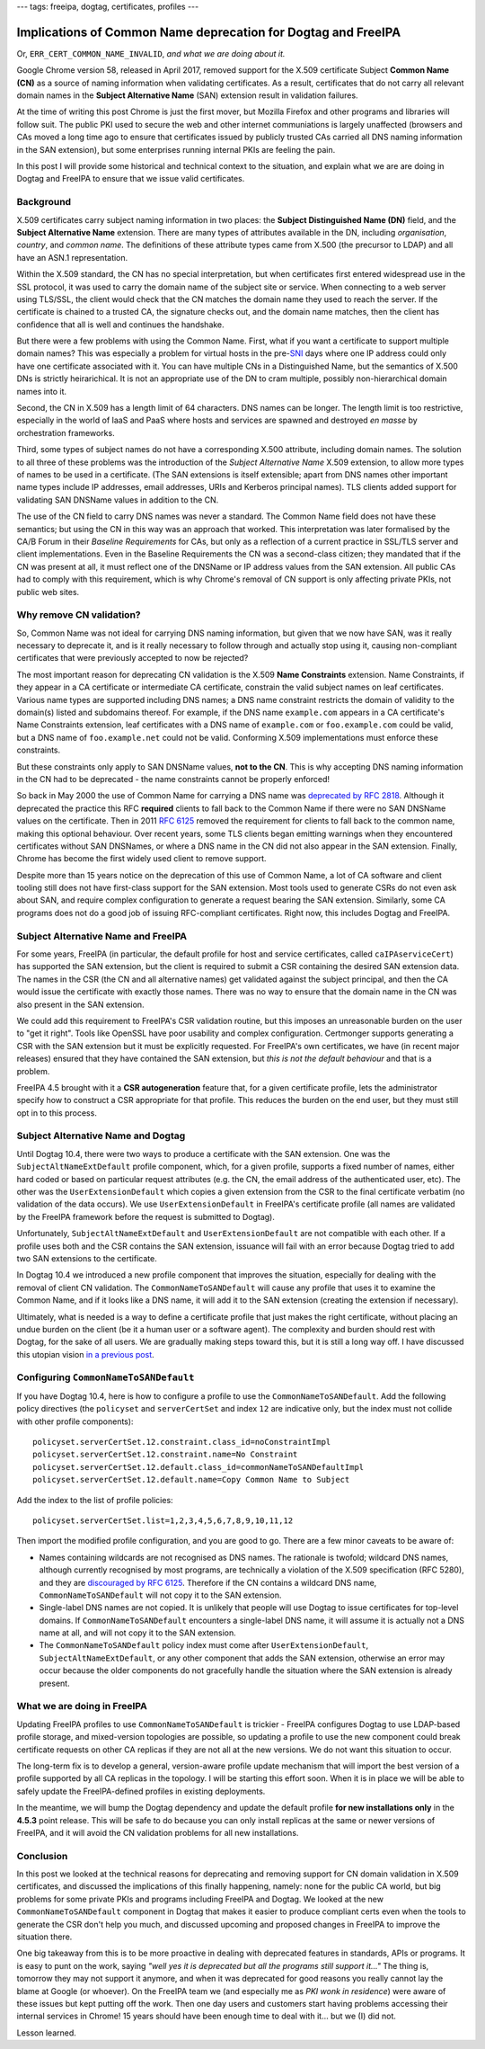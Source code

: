---
tags: freeipa, dogtag, certificates, profiles
---

Implications of Common Name deprecation for Dogtag and FreeIPA
==============================================================

Or, ``ERR_CERT_COMMON_NAME_INVALID``, *and what we are doing about
it.*

Google Chrome version 58, released in April 2017, removed support
for the X.509 certificate Subject **Common Name (CN)** as a source
of naming information when validating certificates.  As a result,
certificates that do not carry all relevant domain names in the
**Subject Alternative Name** (SAN) extension result in validation
failures.

At the time of writing this post Chrome is just the first mover, but
Mozilla Firefox and other programs and libraries will follow suit.
The public PKI used to secure the web and other internet
communiations is largely unaffected (browsers and CAs moved a long
time ago to ensure that certificates issued by publicly trusted CAs
carried all DNS naming information in the SAN extension), but some
enterprises running internal PKIs are feeling the pain.

In this post I will provide some historical and technical context to
the situation, and explain what we are are doing in Dogtag and
FreeIPA to ensure that we issue valid certificates.


Background
----------

X.509 certificates carry subject naming information in two places:
the **Subject Distinguished Name (DN)** field, and the **Subject
Alternative Name** extension.  There are many types of attributes
available in the DN, including *organisation*, *country*, and
*common name*.  The definitions of these attribute types came from
X.500 (the precursor to LDAP) and all have an ASN.1 representation.

Within the X.509 standard, the CN has no special interpretation, but
when certificates first entered widespread use in the SSL protocol,
it was used to carry the domain name of the subject site or service.
When connecting to a web server using TLS/SSL, the client would
check that the CN matches the domain name they used to reach the
server.  If the certificate is chained to a trusted CA, the
signature checks out, and the domain name matches, then the client
has confidence that all is well and continues the handshake.

But there were a few problems with using the Common Name.  First,
what if you want a certificate to support multiple domain names?
This was especially a problem for virtual hosts in the pre-`SNI`_
days where one IP address could only have one certificate associated
with it.  You can have multiple CNs in a Distinguished Name, but the
semantics of X.500 DNs is strictly heirarichical.  It is not an
appropriate use of the DN to cram multiple, possibly
non-hierarchical domain names into it.

.. _SNI: https://en.wikipedia.org/wiki/Server_Name_Indication

Second, the CN in X.509 has a length limit of 64 characters.  DNS
names can be longer.  The length limit is too restrictive,
especially in the world of IaaS and PaaS where hosts and services
are spawned and destroyed *en masse* by orchestration frameworks.

Third, some types of subject names do not have a corresponding X.500
attribute, including domain names.  The solution to all three of
these problems was the introduction of the *Subject Alternative
Name* X.509 extension, to allow more types of names to be used in a
certificate.  (The SAN extensions is itself extensible; apart from
DNS names other important name types include IP addresses, email
addresses, URIs and Kerberos principal names).  TLS clients added
support for validating SAN DNSName values in addition to the CN.

The use of the CN field to carry DNS names was never a standard.
The Common Name field does not have these semantics; but using the
CN in this way was an approach that worked.  This interpretation was
later formalised by the CA/B Forum in their *Baseline Requirements*
for CAs, but only as a reflection of a current practice in SSL/TLS
server and client implementations.  Even in the Baseline
Requirements the CN was a second-class citizen; they mandated that
if the CN was present at all, it must reflect one of the DNSName or
IP address values from the SAN extension.  All public CAs had to
comply with this requirement, which is why Chrome's removal of CN
support is only affecting private PKIs, not public web sites.

.. _RFC 2818: https://tools.ietf.org/html/rfc2818#page-5


Why remove CN validation?
-------------------------

So, Common Name was not ideal for carrying DNS naming information,
but given that we now have SAN, was it really necessary to deprecate
it, and is it really necessary to follow through and actually stop
using it, causing non-compliant certificates that were previously
accepted to now be rejected?

The most important reason for deprecating CN validation is the X.509
**Name Constraints** extension.  Name Constraints, if they appear in
a CA certificate or intermediate CA certificate, constrain the valid
subject names on leaf certificates.  Various name types are
supported including DNS names; a DNS name constraint restricts the
domain of validity to the domain(s) listed and subdomains thereof.
For example, if the DNS name ``example.com`` appears in a CA
certificate's Name Constraints extension, leaf certificates with a
DNS name of ``example.com`` or ``foo.example.com`` could be valid,
but a DNS name of ``foo.example.net`` could not be valid.
Conforming X.509 implementations must enforce these constraints.

But these constraints only apply to SAN DNSName values, **not to the
CN**.  This is why accepting DNS naming information in the CN had to
be deprecated - the name constraints cannot be properly enforced!

So back in May 2000 the use of Common Name for carrying a DNS name
was `deprecated by RFC 2818`_.  Although it deprecated the practice
this RFC **required** clients to fall back to the Common Name if
there were no SAN DNSName values on the certificate.  Then in 2011
`RFC 6125`_ removed the requirement for clients to fall back to the
common name, making this optional behaviour.  Over recent years,
some TLS clients began emitting warnings when they encountered
certificates without SAN DNSNames, or where a DNS name in the CN did
not also appear in the SAN extension.  Finally, Chrome has become
the first widely used client to remove support.

.. _deprecated by RFC 2818: https://tools.ietf.org/html/rfc2818#section-3.1
.. _RFC 6125: https://tools.ietf.org/html/rfc6125#section-6.4.4

Despite more than 15 years notice on the deprecation of this use of
Common Name, a lot of CA software and client tooling still does not
have first-class support for the SAN extension.  Most tools used to
generate CSRs do not even ask about SAN, and require complex
configuration to generate a request bearing the SAN extension.
Similarly, some CA programs does not do a good job of issuing
RFC-compliant certificates.  Right now, this includes Dogtag and
FreeIPA.


Subject Alternative Name and FreeIPA
------------------------------------

For some years, FreeIPA (in particular, the default profile for host
and service certificates, called ``caIPAserviceCert``) has supported
the SAN extension, but the client is required to submit a CSR
containing the desired SAN extension data.  The names in the CSR
(the CN and all alternative names) get validated against the subject
principal, and then the CA would issue the certificate with exactly
those names.  There was no way to ensure that the domain name in the
CN was also present in the SAN extension.

We could add this requirement to FreeIPA's CSR validation routine,
but this imposes an unreasonable burden on the user to "get it
right".  Tools like OpenSSL have poor usability and complex
configuration.  Certmonger supports generating a CSR with the SAN
extension but it must be explicitly requested.  For FreeIPA's own
certificates, we have (in recent major releases) ensured that they
have contained the SAN extension, but *this is not the default
behaviour* and that is a problem.

FreeIPA 4.5 brought with it a **CSR autogeneration** feature that,
for a given certificate profile, lets the administrator specify how
to construct a CSR appropriate for that profile.  This reduces the
burden on the end user, but they must still opt in to this process.


Subject Alternative Name and Dogtag
-----------------------------------

Until Dogtag 10.4, there were two ways to produce a certificate with
the SAN extension.  One was the ``SubjectAltNameExtDefault`` profile
component, which, for a given profile, supports a fixed number of
names, either hard coded or based on particular request attributes
(e.g. the CN, the email address of the authenticated user, etc).
The other was the ``UserExtensionDefault`` which copies a given
extension from the CSR to the final certificate verbatim (no
validation of the data occurs).  We use ``UserExtensionDefault`` in
FreeIPA's certificate profile (all names are validated by the
FreeIPA framework before the request is submitted to Dogtag).

Unfortunately, ``SubjectAltNameExtDefault`` and
``UserExtensionDefault`` are not compatible with each other.  If a
profile uses both and the CSR contains the SAN extension, issuance
will fail with an error because Dogtag tried to add two SAN
extensions to the certificate.

In Dogtag 10.4 we introduced a new profile component that improves
the situation, especially for dealing with the removal of client CN
validation.  The ``CommonNameToSANDefault`` will cause any profile
that uses it to examine the Common Name, and if it looks like a DNS
name, it will add it to the SAN extension (creating the extension if
necessary).

Ultimately, what is needed is a way to define a certificate profile
that just makes the right certificate, without placing an undue
burden on the client (be it a human user or a software agent).  The
complexity and burden should rest with Dogtag, for the sake of all
users.  We are gradually making steps toward this, but it is still a
long way off.  I have discussed this utopian vision `in a previous
post`_.

.. _in a previous post: 2015-11-04-freeipa-pki-future.html


Configuring ``CommonNameToSANDefault``
--------------------------------------

If you have Dogtag 10.4, here is how to configure a profile to use
the ``CommonNameToSANDefault``.  Add the following policy directives
(the ``policyset`` and ``serverCertSet`` and index ``12`` are
indicative only, but the index must not collide with other profile
components)::

  policyset.serverCertSet.12.constraint.class_id=noConstraintImpl
  policyset.serverCertSet.12.constraint.name=No Constraint
  policyset.serverCertSet.12.default.class_id=commonNameToSANDefaultImpl
  policyset.serverCertSet.12.default.name=Copy Common Name to Subject

Add the index to the list of profile policies::

  policyset.serverCertSet.list=1,2,3,4,5,6,7,8,9,10,11,12

Then import the modified profile configuration, and you are good to
go.  There are a few minor caveats to be aware of:

- Names containing wildcards are not recognised as DNS names.  The
  rationale is twofold; wildcard DNS names, although currently
  recognised by most programs, are technically a violation of the
  X.509 specification (RFC 5280), and they are `discouraged by RFC
  6125`_.  Therefore if the CN contains a wildcard DNS name,
  ``CommonNameToSANDefault`` will not copy it to the SAN extension.

- Single-label DNS names are not copied.  It is unlikely that people
  will use Dogtag to issue certificates for top-level domains.  If
  ``CommonNameToSANDefault`` encounters a single-label DNS name, it
  will assume it is actually not a DNS name at all, and will not
  copy it to the SAN extension.

- The ``CommonNameToSANDefault`` policy index must come after
  ``UserExtensionDefault``, ``SubjectAltNameExtDefault``, or any
  other component that adds the SAN extension, otherwise an error
  may occur because the older components do not gracefully handle
  the situation where the SAN extension is already present.

.. _discouraged by RFC 6125: https://tools.ietf.org/html/rfc6125#section-7.2


What we are doing in FreeIPA
----------------------------

Updating FreeIPA profiles to use ``CommonNameToSANDefault`` is
trickier - FreeIPA configures Dogtag to use LDAP-based profile
storage, and mixed-version topologies are possible, so updating a
profile to use the new component could break certificate requests on
other CA replicas if they are not all at the new versions.  We do
not want this situation to occur.

The long-term fix is to develop a general, version-aware profile
update mechanism that will import the best version of a profile
supported by all CA replicas in the topology.  I will be starting
this effort soon.  When it is in place we will be able to safely
update the FreeIPA-defined profiles in existing deployments.

In the meantime, we will bump the Dogtag dependency and update the
default profile **for new installations only** in the **4.5.3**
point release.  This will be safe to do because you can only install
replicas at the same or newer versions of FreeIPA, and it will avoid
the CN validation problems for all new installations.


Conclusion
----------

In this post we looked at the technical reasons for deprecating and
removing support for CN domain validation in X.509 certificates, and
discussed the implications of this finally happening, namely: none
for the public CA world, but big problems for some private PKIs and
programs including FreeIPA and Dogtag.  We looked at the new
``CommonNameToSANDefault`` component in Dogtag that makes it easier
to produce compliant certs even when the tools to generate the CSR
don't help you much, and discussed upcoming and proposed changes in
FreeIPA to improve the situation there.

One big takeaway from this is to be more proactive in dealing with
deprecated features in standards, APIs or programs.  It is easy to
punt on the work, saying *"well yes it is deprecated but all the
programs still support it..."*  The thing is, tomorrow they may not
support it anymore, and when it was deprecated for good reasons you
really cannot lay the blame at Google (or whoever).  On the FreeIPA
team we (and especially me as *PKI wonk in residence*) were aware of
these issues but kept putting off the work.  Then one day users and
customers start having problems accessing their internal services in
Chrome!  15 years should have been enough time to deal with it...
but we (I) did not.

Lesson learned.
